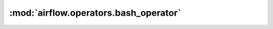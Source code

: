 :mod:`airflow.operators.bash_operator`
======================================

.. py:module:: airflow.operators.bash_operator

.. autoapi-nested-parse::

   This module is deprecated. Please use `airflow.operators.bash`.



